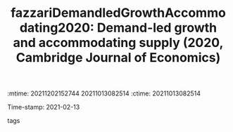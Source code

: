 :mtime:    20211202152744 20211013082514
:ctime:    20211013082514
:END:
#+TITLE: fazzariDemandledGrowthAccommodating2020: Demand-led growth and accommodating supply (2020, Cambridge Journal of Economics)
Time-stamp: 2021-02-13
- tags ::


* Backlinks



* FISH-5SS


|---------------------------------------------+-----|
| *Background*                                  |     |
| *Supporting Ideas*                            |     |
| *Purpose*                                     |     |
| *Originality/value (Contribution)*            |     |
| *Relevance*                                   |     |
| *Design/methodology/approach*                 |     |
| *Results*                                     |     |
| *(Interesting) Findings*                      |     |
| *Research limitations/implications (Critics)* |     |
| *Uncategorized stuff*                         |     |
| *5SS*                                         |     |
|---------------------------------------------+-----|

* Specifics comments
 :PROPERTIES:
 :Custom_ID: fazzariDemandledGrowthAccommodating2020
 :NOTER_DOCUMENT: /home/gpetrini/Zotero/storage/FCTEY9AB/Fazzari et al. - 2020 - Demand-led growth and accommodating supply.pdf
 :AUTHOR: Fazzari, S. M., Ferri, P., & Variato, A. M.
 :JOURNAL: Cambridge Journal of Economics
 :YEAR: 2020
 :DOI:  http://dx.doi.org/10.1093/cje/bez055
 :URL: https://academic.oup.com/cje/article/44/3/583/5714155
 :END:
